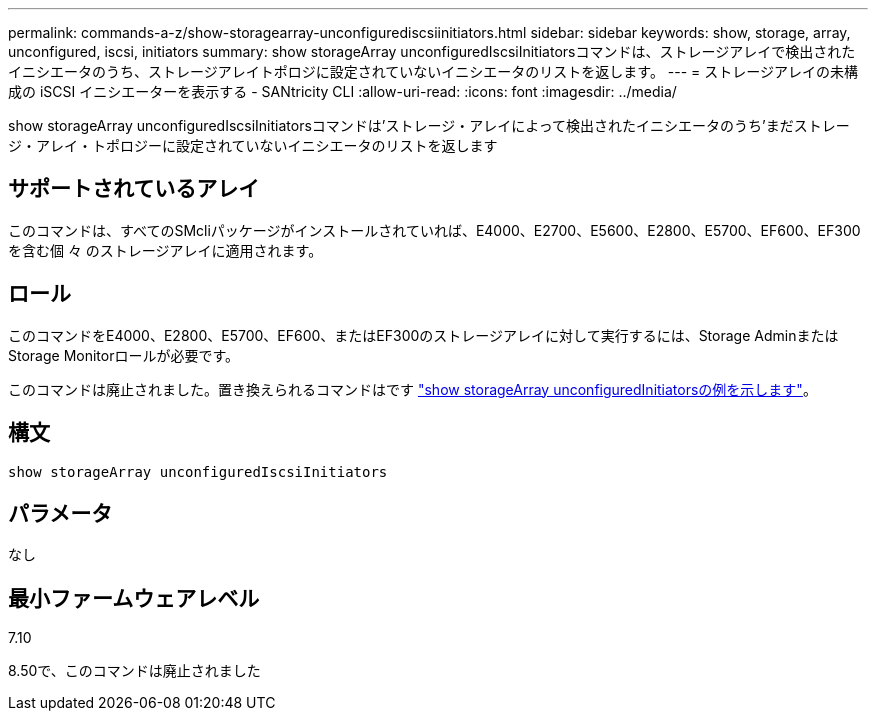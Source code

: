---
permalink: commands-a-z/show-storagearray-unconfigurediscsiinitiators.html 
sidebar: sidebar 
keywords: show, storage, array, unconfigured, iscsi, initiators 
summary: show storageArray unconfiguredIscsiInitiatorsコマンドは、ストレージアレイで検出されたイニシエータのうち、ストレージアレイトポロジに設定されていないイニシエータのリストを返します。 
---
= ストレージアレイの未構成の iSCSI イニシエーターを表示する - SANtricity CLI
:allow-uri-read: 
:icons: font
:imagesdir: ../media/


[role="lead"]
show storageArray unconfiguredIscsiInitiatorsコマンドは'ストレージ・アレイによって検出されたイニシエータのうち'まだストレージ・アレイ・トポロジーに設定されていないイニシエータのリストを返します



== サポートされているアレイ

このコマンドは、すべてのSMcliパッケージがインストールされていれば、E4000、E2700、E5600、E2800、E5700、EF600、EF300を含む個 々 のストレージアレイに適用されます。



== ロール

このコマンドをE4000、E2800、E5700、EF600、またはEF300のストレージアレイに対して実行するには、Storage AdminまたはStorage Monitorロールが必要です。

このコマンドは廃止されました。置き換えられるコマンドはです link:show-storagearray-unconfiguredinitiators.html["show storageArray unconfiguredInitiatorsの例を示します"]。



== 構文

[source, cli]
----
show storageArray unconfiguredIscsiInitiators
----


== パラメータ

なし



== 最小ファームウェアレベル

7.10

8.50で、このコマンドは廃止されました
